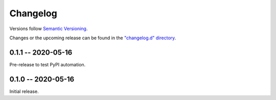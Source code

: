 *********
Changelog
*********

Versions follow `Semantic Versioning`_.

Changes or the upcoming release can be found in
the `"changelog.d" directory
<https://github.com/mattsb42-meta/not-grep/changelog.d>`_.

..
   Do *NOT* add changelog entries here!

   This changelog is managed by towncrier
   and is compiled at release time.

.. _Semantic Versioning: https://semver.org

.. towncrier release notes start

0.1.1 -- 2020-05-16
===================

Pre-release to test PyPI automation.

0.1.0 -- 2020-05-16
===================

Initial release.
